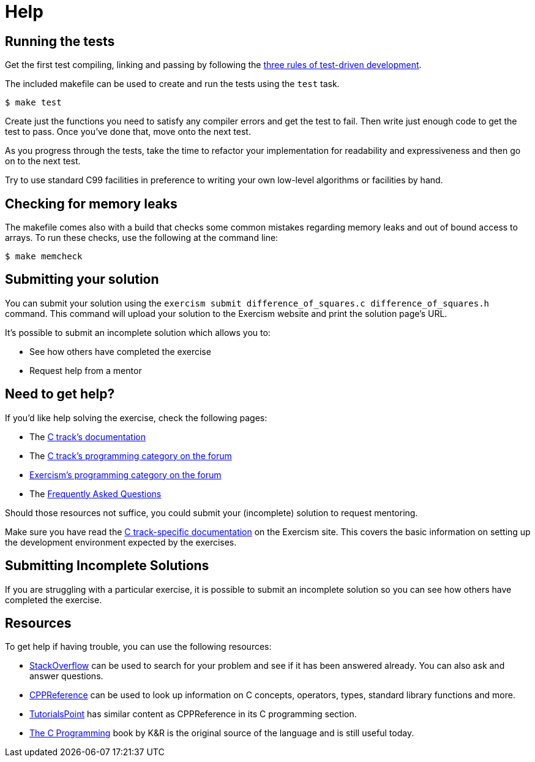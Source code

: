 = Help

== Running the tests

Get the first test compiling, linking and passing by following the https://blog.cleancoder.com/uncle-bob/2014/12/17/TheCyclesOfTDD.html[three rules of test-driven development].

The included makefile can be used to create and run the tests using the `test` task.

[,console]
----
$ make test
----

Create just the functions you need to satisfy any compiler errors and get the test to fail.
Then write just enough code to get the test to pass.
Once you've done that, move onto the next test.

As you progress through the tests, take the time to refactor your implementation for readability and expressiveness and then go on to the next test.

Try to use standard C99 facilities in preference to writing your own low-level algorithms or facilities by hand.

== Checking for memory leaks

The makefile comes also with a build that checks some common mistakes regarding memory leaks and out of bound access to arrays.
To run these checks, use the following at the command line:

[,console]
----
$ make memcheck
----

== Submitting your solution

You can submit your solution using the `exercism submit difference_of_squares.c difference_of_squares.h` command.
This command will upload your solution to the Exercism website and print the solution page's URL.

It's possible to submit an incomplete solution which allows you to:

* See how others have completed the exercise
* Request help from a mentor

== Need to get help?

If you'd like help solving the exercise, check the following pages:

* The https://exercism.org/docs/tracks/c[C track's documentation]
* The https://forum.exercism.org/c/programming/c[C track's programming category on the forum]
* https://forum.exercism.org/c/programming/5[Exercism's programming category on the forum]
* The https://exercism.org/docs/using/faqs[Frequently Asked Questions]

Should those resources not suffice, you could submit your (incomplete) solution to request mentoring.

Make sure you have read the https://exercism.org/docs/tracks/c[C track-specific documentation] on the Exercism site.
This covers the basic information on setting up the development environment expected by the exercises.

== Submitting Incomplete Solutions

If you are struggling with a particular exercise, it is possible to submit an incomplete solution so you can see how others have completed the exercise.

== Resources

To get help if having trouble, you can use the following resources:

* http://stackoverflow.com/questions/tagged/c[StackOverflow] can be used to search for your problem and see if it has been answered already.
You can also ask and answer questions.
* https://en.cppreference.com/w/c[CPPReference] can be used to look up information on C concepts, operators, types, standard library functions and more.
* https://www.tutorialspoint.com/cprogramming/[TutorialsPoint] has similar content as CPPReference in its C programming section.
* https://www.amazon.com/Programming-Language-2nd-Brian-Kernighan/dp/0131103628/[The C Programming] book by K&R is the original source of the language and is still useful today.
